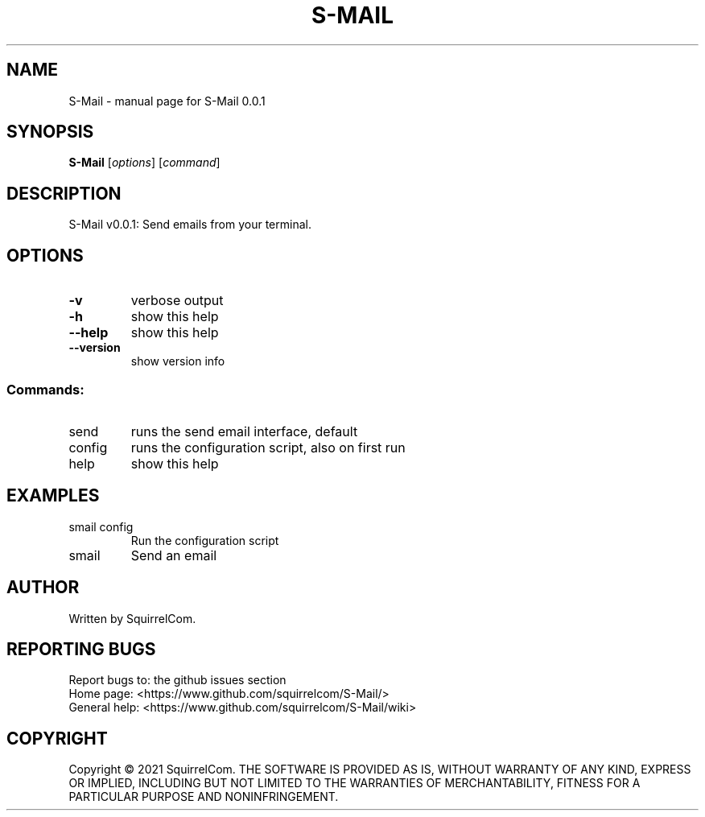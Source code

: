 .\" DO NOT MODIFY THIS FILE!  It was generated by help2man 1.47.9.
.TH S-MAIL "9" "June 2021" "S-Mail 0.0.1" "User Commands"
.SH NAME
S-Mail \- manual page for S-Mail 0.0.1
.SH SYNOPSIS
.B S-Mail
[\fI\,options\/\fR] [\fI\,command\/\fR]
.SH DESCRIPTION
S-Mail v0.0.1: Send emails from your terminal.
.SH OPTIONS
.TP
\fB\-v\fR
verbose output
.TP
\fB\-h\fR
show this help
.TP
\fB\-\-help\fR
show this help
.TP
\fB\-\-version\fR
show version info
.SS "Commands:"
.TP
send
runs the send email interface, default
.TP
config
runs the configuration script, also on first run
.TP
help
show this help
.SH EXAMPLES
.TP
smail config
Run the configuration script
.TP
smail
Send an email
.SH AUTHOR
Written by SquirrelCom.
.SH "REPORTING BUGS"
Report bugs to: the github issues section
.br
Home page: <https://www.github.com/squirrelcom/S-Mail/>
.br
General help: <https://www.github.com/squirrelcom/S-Mail/wiki>
.SH COPYRIGHT
Copyright \(co 2021 SquirrelCom.
THE SOFTWARE IS PROVIDED AS IS, WITHOUT WARRANTY OF ANY KIND,
EXPRESS OR IMPLIED, INCLUDING BUT NOT LIMITED TO THE WARRANTIES OF
MERCHANTABILITY, FITNESS FOR A PARTICULAR PURPOSE AND NONINFRINGEMENT.
